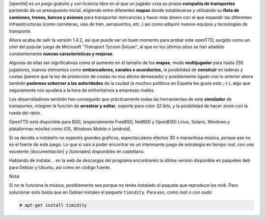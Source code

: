 .. title: OpenTTD: el Transport Tycoon libre!
.. slug: openttd-el-transport-tycoon-libre
.. date: 2014-08-22 13:22:29 UTC-03:00
.. tags:
.. category:
.. link:
.. description:
.. type: text

|openttd| es un juego gratuito y con licencia libre en el que un jugador crea su propia **compañía de transportes** partiendo de un presupuesto inicial, eligiendo entre diferentes **mapas** donde establecerse y utilizando su **flota de camiones, trenes, barcos y aviones** para transportar mercancías y hacer más dinero con el que expandir las diferentes infraestructuras (como carreteras, vias de tren, aeropuertos, etc..) así como adquirir nuevos equipos y tecnologías de transporte.

.. |openttd| raw:: html

    <a href="http://www.openttd.org/en/" target="_blank">
    OpenTTD
    </a>

.. TEASER_END

.. image:: /images/blog/openttd-game.jpg
    :scale: 50 %
    :alt: OpenTTD Game screenshot
    :class: align-center

Ahora acaba de salir la versión 1.4.2, así que puede ser un buen momento para probar este openTTD, surgido como un *clon* del popular juego de Microsoft  *“Transport Tycoon Deluxe“*, al que en los últimos años se han añadido constantemente **nuevas características y mejoras**.

Algunas de ellas tan significativas como el aumento en el tamaño de los **mapas**, modo **multijugador** para hasta 255 jugadores, nuevos elementos como **embarcaderos, canales o acueductos,** la posibilidad de **construir** en laderas y costas (parece que la ley de protección de costas no nos afecta demasiado) y posiblemente ligado con lo anterior ahora también **podemos sobornar a las autoridades** de la ciudad (a muchos políticos en España les gusta esto ;-) ), algo que seguramente nos ayudará a la hora de enfrentarnos a empresas rivales.

Los desarrolladores también han conseguido que prácticamente todas las herramientas de este **simulador** de transportes, integren la función de **arrastrar y soltar**, soporte para color *32 bits*, y la posibilidad de hacer zoom con la rueda del ratón.

OpenTTD está disponible para BSD, (especialmente FreeBSD, NetBSD y  OpenBSD) Linux, Solaris, Windows y plataformas móviles como iOS, Windows Mobile o |android|.

.. |android| raw:: html

    <a href="https://play.google.com/store/apps/details?id=org.openttd.sdl" target="_blank">
    Android
    </a>

Si os decidís a instalarlo no esperéis grandes gráficos, espectaculares efectos 3D o maravillosa música, porque eso no es el fuerte de este juego. Lo que si vais a poder encontrar es un interesante juego de estrategia en tiempo real, con una excelente |documentación| y |tutoriales| disponibles en castellano.

.. |documentación| raw:: html

    <a href="http://wiki.openttd.org/P%C3%A1gina_principal/Es" target="_blank">
    documentación
    </a>

.. |tutoriales| raw:: html

    <a href="https://wiki.openttd.org/Tutorial/Es" target="_blank">
    tutoriales
    </a>

Hablando de instalar… en la web de descargas del programa encontraréis la última versión disponible en paquetes deb para Debian y Ubuntu, así como en código fuente.

.. |paquete| raw:: html

    <a href="http://www.openttd.org/en/download-stable" target="_blank">
    paquetes deb
    </a>

Nota:

Si no te funciona la música, posiblemente sea porque no tenés instalado el paquete que reproduce los midi. Para solucionar esto basta que en Debian instales el paquete ``timidity``. Para eso, como root o con `sudo`:

.. code-block:: console

    # apt-get install timidity
